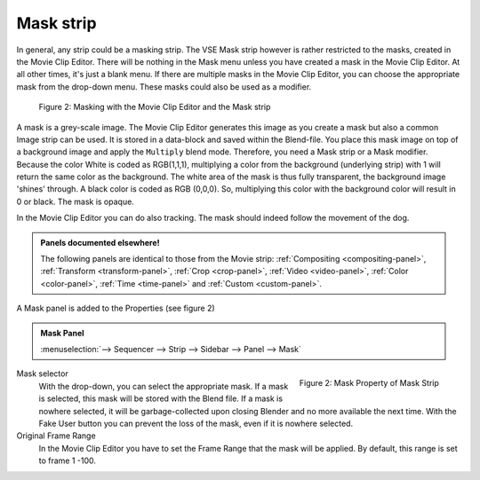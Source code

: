 Mask strip
==========

In general, any strip could be a masking strip. The VSE Mask strip however is rather restricted to the masks, created in the Movie Clip Editor. There will be nothing in the Mask menu unless you have created a mask in the Movie Clip Editor. At all other times, it's just a blank menu. If there are multiple masks in the Movie Clip Editor, you can choose the appropriate mask from the drop-down menu. These masks could also be used as a modifier.


.. figure:: img/mask.svg
   :alt: Masking

   Figure 2: Masking with the Movie Clip Editor and the Mask strip

A mask is a grey-scale image. The Movie Clip Editor generates this image as you create a mask but also a common Image strip can be used. It is stored in a data-block and saved within the Blend-file. You place this mask image on top of a background image and apply the ``Multiply`` blend mode. Therefore, you need a Mask strip or a Mask modifier. Because the color White is coded as RGB(1,1,1), multiplying a color from the background (underlying strip) with 1 will return the same color as the background. The white area of the mask is thus fully transparent, the background image 'shines' through. A black color is coded as RGB (0,0,0). So, multiplying this color with the background color will result in 0 or black. The mask is opaque.

In the Movie Clip Editor you can do also tracking. The mask should indeed follow the movement of the dog. 

.. admonition:: Panels documented elsewhere!

   The following panels are identical to those from the Movie strip: :ref:`Compositing <compositing-panel>`, :ref:`Transform <transform-panel>`, :ref:`Crop <crop-panel>`, :ref:`Video <video-panel>`, :ref:`Color <color-panel>`, :ref:`Time <time-panel>` and :ref:`Custom <custom-panel>`.

A Mask panel is added to the Properties (see figure 2)

.. admonition:: Mask Panel

   :menuselection:`--> Sequencer --> Strip --> Sidebar --> Panel --> Mask`

.. figure:: img/panel-mask.png
   :scale: 50%
   :alt: Mask Property of Mask Strip
   :align: Right

   Figure 2: Mask Property of Mask Strip

Mask selector
   With the drop-down, you can select the appropriate mask. If a mask is selected, this mask will be stored with the Blend file. If a mask is nowhere selected, it will be garbage-collected upon closing Blender and no more available the next time. With the Fake User button you can prevent the loss of the mask, even if it is nowhere selected.

Original Frame Range
   In the Movie Clip Editor you have to set the Frame Range that the mask will be applied. By default, this range is set to frame 1 -100.
